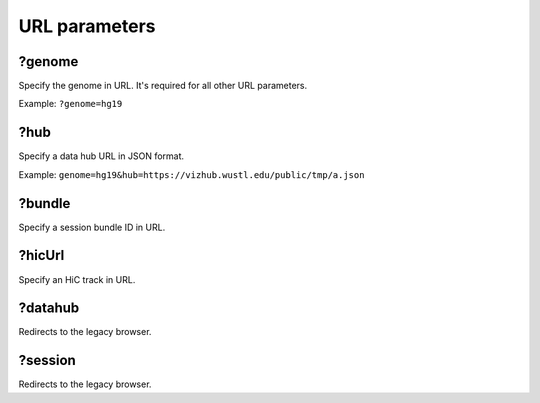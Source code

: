 URL parameters
==============

?genome
-------

Specify the genome in URL. It's required for all other URL parameters.

Example: ``?genome=hg19``

?hub
----

Specify a data hub URL in JSON format.

Example: ``genome=hg19&hub=https://vizhub.wustl.edu/public/tmp/a.json``

?bundle
-------

Specify a session bundle ID in URL.

?hicUrl
-------

Specify an HiC track in URL.

?datahub
--------

Redirects to the legacy browser.

?session
--------

Redirects to the legacy browser.
